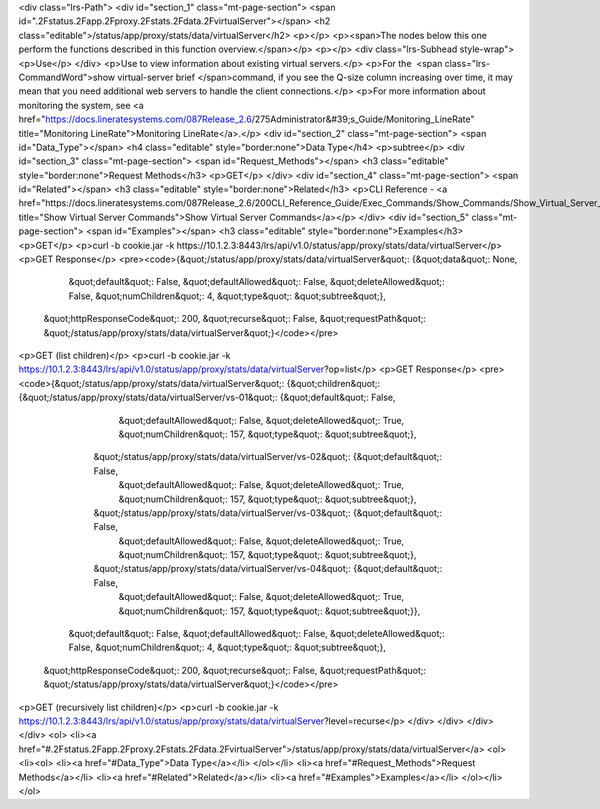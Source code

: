 <div class="lrs-Path">
<div id="section_1" class="mt-page-section">
<span id=".2Fstatus.2Fapp.2Fproxy.2Fstats.2Fdata.2FvirtualServer"></span>
<h2 class="editable">/status/app/proxy/stats/data/virtualServer</h2>
<p></p>
<p><span>The nodes below this one perform the functions described in this function overview.</span></p>
<p></p>
<div class="lrs-Subhead style-wrap">
<p>Use</p>
</div>
<p>Use to view information about existing virtual servers.</p>
<p>For the  <span class="lrs-CommandWord">show virtual-server brief </span>command, if you see the Q-size column increasing over time, it may mean that you need additional web servers to handle the client connections.</p>
<p>For more information about monitoring the system, see <a href="https://docs.lineratesystems.com/087Release_2.6/275Administrator&#39;s_Guide/Monitoring_LineRate" title="Monitoring LineRate">Monitoring LineRate</a>.</p>
<div id="section_2" class="mt-page-section">
<span id="Data_Type"></span>
<h4 class="editable" style="border:none">Data Type</h4>
<p>subtree</p>
<div id="section_3" class="mt-page-section">
<span id="Request_Methods"></span>
<h3 class="editable" style="border:none">Request Methods</h3>
<p>GET</p>
</div>
<div id="section_4" class="mt-page-section">
<span id="Related"></span>
<h3 class="editable" style="border:none">Related</h3>
<p>CLI Reference - <a href="https://docs.lineratesystems.com/087Release_2.6/200CLI_Reference_Guide/Exec_Commands/Show_Commands/Show_Virtual_Server_Commands" title="Show Virtual Server Commands">Show Virtual Server Commands</a></p>
</div>
<div id="section_5" class="mt-page-section">
<span id="Examples"></span>
<h3 class="editable" style="border:none">Examples</h3>
<p>GET</p>
<p>curl -b cookie.jar -k https://10.1.2.3:8443/lrs/api/v1.0/status/app/proxy/stats/data/virtualServer</p>
<p>GET Response</p>
<pre><code>{&quot;/status/app/proxy/stats/data/virtualServer&quot;: {&quot;data&quot;: None,
                                                 &quot;default&quot;: False,
                                                 &quot;defaultAllowed&quot;: False,
                                                 &quot;deleteAllowed&quot;: False,
                                                 &quot;numChildren&quot;: 4,
                                                 &quot;type&quot;: &quot;subtree&quot;},
 &quot;httpResponseCode&quot;: 200,
 &quot;recurse&quot;: False,
 &quot;requestPath&quot;: &quot;/status/app/proxy/stats/data/virtualServer&quot;}</code></pre>
<p>GET (list children)</p>
<p>curl -b cookie.jar -k https://10.1.2.3:8443/lrs/api/v1.0/status/app/proxy/stats/data/virtualServer?op=list</p>
<p>GET Response</p>
<pre><code>{&quot;/status/app/proxy/stats/data/virtualServer&quot;: {&quot;children&quot;: {&quot;/status/app/proxy/stats/data/virtualServer/vs-01&quot;: {&quot;default&quot;: False,
                                                                                                                     &quot;defaultAllowed&quot;: False,
                                                                                                                     &quot;deleteAllowed&quot;: True,
                                                                                                                     &quot;numChildren&quot;: 157,
                                                                                                                     &quot;type&quot;: &quot;subtree&quot;},
                                                               &quot;/status/app/proxy/stats/data/virtualServer/vs-02&quot;: {&quot;default&quot;: False,
                                                                                                                     &quot;defaultAllowed&quot;: False,
                                                                                                                     &quot;deleteAllowed&quot;: True,
                                                                                                                     &quot;numChildren&quot;: 157,
                                                                                                                     &quot;type&quot;: &quot;subtree&quot;},
                                                               &quot;/status/app/proxy/stats/data/virtualServer/vs-03&quot;: {&quot;default&quot;: False,
                                                                                                                     &quot;defaultAllowed&quot;: False,
                                                                                                                     &quot;deleteAllowed&quot;: True,
                                                                                                                     &quot;numChildren&quot;: 157,
                                                                                                                     &quot;type&quot;: &quot;subtree&quot;},
                                                               &quot;/status/app/proxy/stats/data/virtualServer/vs-04&quot;: {&quot;default&quot;: False,
                                                                                                                     &quot;defaultAllowed&quot;: False,
                                                                                                                     &quot;deleteAllowed&quot;: True,
                                                                                                                     &quot;numChildren&quot;: 157,
                                                                                                                     &quot;type&quot;: &quot;subtree&quot;}},
                                                 &quot;default&quot;: False,
                                                 &quot;defaultAllowed&quot;: False,
                                                 &quot;deleteAllowed&quot;: False,
                                                 &quot;numChildren&quot;: 4,
                                                 &quot;type&quot;: &quot;subtree&quot;},
 &quot;httpResponseCode&quot;: 200,
 &quot;recurse&quot;: False,
 &quot;requestPath&quot;: &quot;/status/app/proxy/stats/data/virtualServer&quot;}</code></pre>
<p>GET (recursively list children)</p>
<p>curl -b cookie.jar -k https://10.1.2.3:8443/lrs/api/v1.0/status/app/proxy/stats/data/virtualServer?level=recurse</p>
</div>
</div>
</div>
</div>
<ol>
<li><a href="#.2Fstatus.2Fapp.2Fproxy.2Fstats.2Fdata.2FvirtualServer">/status/app/proxy/stats/data/virtualServer</a>
<ol>
<li><ol>
<li><a href="#Data_Type">Data Type</a></li>
</ol></li>
<li><a href="#Request_Methods">Request Methods</a></li>
<li><a href="#Related">Related</a></li>
<li><a href="#Examples">Examples</a></li>
</ol></li>
</ol>
